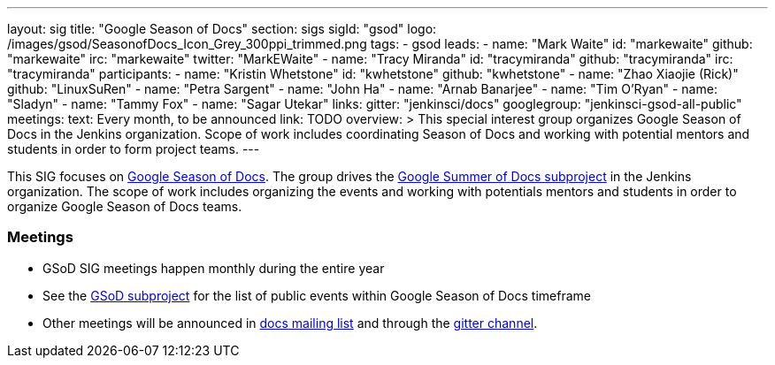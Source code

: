 ---
layout: sig
title: "Google Season of Docs"
section: sigs
sigId: "gsod"
logo: /images/gsod/SeasonofDocs_Icon_Grey_300ppi_trimmed.png
tags:
  - gsod
leads:
- name: "Mark Waite"
  id: "markewaite"
  github: "markewaite"
  irc: "markewaite"
  twitter: "MarkEWaite"
- name: "Tracy Miranda"
  id: "tracymiranda"
  github: "tracymiranda"
  irc: "tracymiranda"
participants:
- name: "Kristin Whetstone"
  id: "kwhetstone"
  github: "kwhetstone"
- name: "Zhao Xiaojie (Rick)"
  github: "LinuxSuRen"
- name: "Petra Sargent"
- name: "John Ha"
- name: "Arnab Banarjee"
- name: "Tim O'Ryan"
- name: "Sladyn"
- name: "Tammy Fox"
- name: "Sagar Utekar"
links:
  gitter: "jenkinsci/docs"
  googlegroup: "jenkinsci-gsod-all-public"
meetings:
  text: Every month, to be announced
  link: TODO
overview: >
  This special interest group organizes Google Season of Docs in the Jenkins organization.
  Scope of work includes coordinating Season of Docs and working with potential mentors and students
  in order to form project teams.
---

This SIG focuses on link:https://summerofcode.withgoogle.com://developers.google.com/season-of-docs/[Google Season of Docs].
The group drives the link:/projects/gsod[Google Summer of Docs subproject] in the Jenkins organization.
The scope of work includes organizing the events and working with potentials mentors and students in order
to organize Google Season of Docs teams.

=== Meetings

* GSoD SIG meetings happen monthly during the entire year
* See the link:/projects/gsod[GSoD subproject] for the list of public events
  within Google Season of Docs timeframe
* Other meetings will be announced in link:https://groups.google.com/forum/#!forum/jenkinsci-docs[docs mailing list] and through the link:https://developers.google.com/season-of-docs/[gitter channel].
